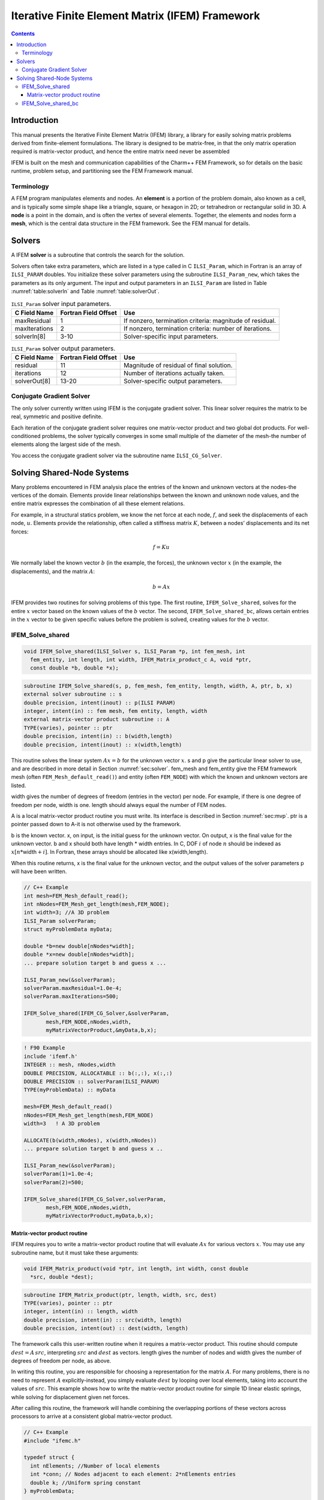 ================================================
Iterative Finite Element Matrix (IFEM) Framework
================================================

.. contents::
   :depth: 3

Introduction
============

This manual presents the Iterative Finite Element Matrix (IFEM) library,
a library for easily solving matrix problems derived from finite-element
formulations. The library is designed to be matrix-free, in that the
only matrix operation required is matrix-vector product, and hence the
entire matrix need never be assembled

IFEM is built on the mesh and communication capabilities of the Charm++
FEM Framework, so for details on the basic runtime, problem setup, and
partitioning see the FEM Framework manual.

Terminology
-----------

A FEM program manipulates elements and nodes. An **element** is a
portion of the problem domain, also known as a cell, and is typically
some simple shape like a triangle, square, or hexagon in 2D; or
tetrahedron or rectangular solid in 3D. A **node** is a point in the
domain, and is often the vertex of several elements. Together, the
elements and nodes form a **mesh**, which is the central data structure
in the FEM framework. See the FEM manual for details.

.. _sec:solver:

Solvers
=======

A IFEM **solver** is a subroutine that controls the search for the
solution.

Solvers often take extra parameters, which are listed in a type called
in C ``ILSI_Param``, which in Fortran is an array of ``ILSI_PARAM`` doubles. You
initialize these solver parameters using the subroutine ``ILSI_Param_new``,
which takes the parameters as its only argument. The input and output
parameters in an ``ILSI_Param`` are listed in
Table :numref:`table:solverIn` and
Table :numref:`table:solverOut`.

.. table:: ``ILSI_Param`` solver input parameters.
   :name: table:solverIn

   ============= ==================== ========================================================
   C Field Name  Fortran Field Offset Use
   ============= ==================== ========================================================
   maxResidual   1                    If nonzero, termination criteria: magnitude of residual.
   maxIterations 2                    If nonzero, termination criteria: number of iterations.
   solverIn[8]   3-10                 Solver-specific input parameters.
   ============= ==================== ========================================================

.. table:: ``ILSI_Param`` solver output parameters.
   :name: table:solverOut

   ============ ==================== ========================================
   C Field Name Fortran Field Offset Use
   ============ ==================== ========================================
   residual     11                   Magnitude of residual of final solution.
   iterations   12                   Number of iterations actually taken.
   solverOut[8] 13-20                Solver-specific output parameters.
   ============ ==================== ========================================

Conjugate Gradient Solver
-------------------------

The only solver currently written using IFEM is the conjugate gradient
solver. This linear solver requires the matrix to be real, symmetric and
positive definite.

Each iteration of the conjugate gradient solver requires one
matrix-vector product and two global dot products. For well-conditioned
problems, the solver typically converges in some small multiple of the
diameter of the mesh-the number of elements along the largest side of
the mesh.

You access the conjugate gradient solver via the subroutine name
``ILSI_CG_Solver``.

Solving Shared-Node Systems
===========================

Many problems encountered in FEM analysis place the entries of the known
and unknown vectors at the nodes-the vertices of the domain. Elements
provide linear relationships between the known and unknown node values,
and the entire matrix expresses the combination of all these element
relations.

For example, in a structural statics problem, we know the net force at
each node, :math:`f`, and seek the displacements of each node,
:math:`u`. Elements provide the relationship, often called a stiffness
matrix :math:`K`, between a nodes’ displacements and its net forces:

.. math:: f=K u

We normally label the known vector :math:`b` (in the example, the
forces), the unknown vector :math:`x` (in the example, the
displacements), and the matrix :math:`A`:

.. math:: b=A x

IFEM provides two routines for solving problems of this type. The first
routine, ``IFEM_Solve_shared``, solves for the entire :math:`x` vector based
on the known values of the :math:`b` vector. The second,
``IFEM_Solve_shared_bc``, allows certain entries in the :math:`x` vector to
be given specific values before the problem is solved, creating values
for the :math:`b` vector.

IFEM_Solve_shared
-----------------

.. code-block:: c++

   void IFEM_Solve_shared(ILSI_Solver s, ILSI_Param *p, int fem_mesh, int
     fem_entity, int length, int width, IFEM_Matrix_product_c A, void *ptr,
     const double *b, double *x);

.. code-block:: fortran

  subroutine IFEM_Solve_shared(s, p, fem_mesh, fem_entity, length, width, A, ptr, b, x)
  external solver subroutine :: s
  double precision, intent(inout) :: p(ILSI PARAM)
  integer, intent(in) :: fem mesh, fem entity, length, width
  external matrix-vector product subroutine :: A
  TYPE(varies), pointer :: ptr
  double precision, intent(in) :: b(width,length)
  double precision, intent(inout) :: x(width,length)

This routine solves the linear system :math:`A x = b` for the unknown
vector :math:`x`. s and p give the particular linear solver to use,
and are described in more detail in Section :numref:`sec:solver`.
fem_mesh and fem_entity give the FEM framework mesh (often
``FEM_Mesh_default_read()``) and entity (often ``FEM_NODE``) with which the
known and unknown vectors are listed.

width gives the number of degrees of freedom (entries in the vector) per
node. For example, if there is one degree of freedom per node, width is
one. length should always equal the number of FEM nodes.

A is a local matrix-vector product routine you must write. Its interface
is described in Section :numref:`sec:mvp`. ptr is a pointer passed
down to A-it is not otherwise used by the framework.

b is the known vector. x, on input, is the initial guess for the unknown
vector. On output, x is the final value for the unknown vector. b and x
should both have length \* width entries. In C, DOF :math:`i` of node
:math:`n` should be indexed as :math:`x[n*`\ width\ :math:`+i]`. In
Fortran, these arrays should be allocated like x(width,length).

When this routine returns, x is the final value for the unknown vector,
and the output values of the solver parameters p will have been written.

.. code-block:: c++

   // C++ Example
   int mesh=FEM_Mesh_default_read();
   int nNodes=FEM_Mesh_get_length(mesh,FEM_NODE);
   int width=3; //A 3D problem
   ILSI_Param solverParam;
   struct myProblemData myData;

   double *b=new double[nNodes*width];
   double *x=new double[nNodes*width];
   ... prepare solution target b and guess x ...

   ILSI_Param_new(&solverParam);
   solverParam.maxResidual=1.0e-4;
   solverParam.maxIterations=500;

   IFEM_Solve_shared(IFEM_CG_Solver,&solverParam,
          mesh,FEM_NODE,nNodes,width,
          myMatrixVectorProduct,&myData,b,x);

.. code-block:: fortran

   ! F90 Example
   include 'ifemf.h'
   INTEGER :: mesh, nNodes,width
   DOUBLE PRECISION, ALLOCATABLE :: b(:,:), x(:,:)
   DOUBLE PRECISION :: solverParam(ILSI_PARAM)
   TYPE(myProblemData) :: myData

   mesh=FEM_Mesh_default_read()
   nNodes=FEM_Mesh_get_length(mesh,FEM_NODE)
   width=3   ! A 3D problem

   ALLOCATE(b(width,nNodes), x(width,nNodes))
   ... prepare solution target b and guess x ..

   ILSI_Param_new(&solverParam);
   solverParam(1)=1.0e-4;
   solverParam(2)=500;

   IFEM_Solve_shared(IFEM_CG_Solver,solverParam,
          mesh,FEM_NODE,nNodes,width,
          myMatrixVectorProduct,myData,b,x);

.. _sec:mvp:

Matrix-vector product routine
~~~~~~~~~~~~~~~~~~~~~~~~~~~~~

IFEM requires you to write a matrix-vector product routine that will
evaluate :math:`A x` for various vectors :math:`x`. You may use any
subroutine name, but it must take these arguments:

.. code-block:: c++

  void IFEM_Matrix_product(void *ptr, int length, int width, const double
    *src, double *dest);

.. code-block:: fortran

  subroutine IFEM_Matrix_product(ptr, length, width, src, dest)
  TYPE(varies), pointer :: ptr
  integer, intent(in) :: length, width
  double precision, intent(in) :: src(width, length)
  double precision, intent(out) :: dest(width, length)


The framework calls this user-written routine when it requires a
matrix-vector product. This routine should compute
:math:`dest = A \, src`, interpreting :math:`src` and :math:`dest` as
vectors. length gives the number of nodes and width gives the number
of degrees of freedom per node, as above.

In writing this routine, you are responsible for choosing a
representation for the matrix :math:`A`. For many problems, there is no
need to represent :math:`A` explicitly-instead, you simply evaluate
:math:`dest` by looping over local elements, taking into account the
values of :math:`src`. This example shows how to write the matrix-vector
product routine for simple 1D linear elastic springs, while solving for
displacement given net forces.

After calling this routine, the framework will handle combining the
overlapping portions of these vectors across processors to arrive at a
consistent global matrix-vector product.

.. code-block:: c++

   // C++ Example
   #include "ifemc.h"

   typedef struct {
     int nElements; //Number of local elements
     int *conn; // Nodes adjacent to each element: 2*nElements entries
     double k; //Uniform spring constant
   } myProblemData;

   void myMatrixVectorProduct(void *ptr,int nNodes,int dofPerNode,
             const double *src,double *dest)
   {
     myProblemData *d=(myProblemData *)ptr;
     int n,e;
     // Zero out output force vector:
     for (n=0;n<nNodes;n++) dest[n]=0;
     // Add in forces from local elements
     for (e=0;e<d->nElements;e++) {
       int n1=d->conn[2*e+0]; // Left node
       int n2=d->conn[2*e+1]; // Right node
       double f=d->k * (src[n2]-src[n1]); //Force
       dest[n1]+=f;
       dest[n2]-=f;
     }
   }

.. code-block:: fortran

   ! F90 Example
   TYPE(myProblemData)
     INTEGER :: nElements
     INTEGER, ALLOCATABLE :: conn(2,:)
     DOUBLE PRECISION :: k
   END TYPE

   SUBROUTINE myMatrixVectorProduct(d,nNodes,dofPerNode,src,dest)
     include 'ifemf.h'
     TYPE(myProblemData), pointer :: d
     INTEGER :: nNodes,dofPerNode
     DOUBLE PRECISION :: src(dofPerNode,nNodes), dest(dofPerNode,nNodes)
     INTEGER :: e,n1,n2
     DOUBLE PRECISION :: f

     dest(:,:)=0.0
     do e=1,d%nElements
       n1=d%conn(1,e)
       n2=d%conn(2,e)
       f=d%k * (src(1,n2)-src(1,n1))
       dest(1,n1)=dest(1,n1)+f
       dest(1,n2)=dest(1,n2)+f
     end do
   END SUBROUTINE

IFEM_Solve_shared_bc
--------------------

.. code-block:: c++

  void IFEM_Solve_shared_bc(ILSI_Solver s, ILSI_Param *p, int fem_mesh,
  int fem_entity, int length, int width, int bcCount, const int *bcDOF,
  const double *bcValue, IFEM_Matrix_product_c A, void *ptr, const
  double *b, double *x);

.. code-block:: fortran

  subroutine IFEM_Solve_shared_bc(s, p, fem_mesh, fem_entity, length, width,
  bcCount, bcDOF, bcValue, A, ptr, b, x)
  external solver subroutine :: s
  double precision, intent(inout) :: p(ILSI_PARAM)
  integer, intent(in) :: fem_mesh, fem_entity, length,width
  integer, intent(in) :: bcCount
  integer, intent(in) :: bcDOF(bcCount)
  double precision, intent(in) :: bcValue(bcCount)
  external matrix-vector product subroutine :: A
  TYPE(varies), pointer :: ptr
  double precision, intent(in) :: b(width,length)
  double precision, intent(inout) :: x(width,length)

Like ``IFEM_Solve_shared``, this routine solves the linear system
:math:`A x = b` for the unknown vector :math:`x`. This routine,
however, adds support for boundary conditions associated with
:math:`x`. These so-called "essential" boundary conditions restrict
the values of some unknowns. For example, in structural dynamics, a
fixed displacement is such an essential boundary condition.

The only form of boundary condition currently supported is to impose a
fixed value on certain unknowns, listed by their degree of freedom-that
is, their entry in the unknown vector. In general, the :math:`i`\ ’th
DOF of node :math:`n` has DOF number :math:`n*width+i` in C and
:math:`(n-1)*width+i` in Fortran. The framework guarantees that, on
output, for all :math:`bcCount` boundary conditions,
:math:`x(bcDOF(f))=bcValue(f)`.

For example, if :math:`width` is 3 in a 3d problem, we would set node
:math:`ny`\ ’s y coordinate to 4.6 and node :math:`nz`\ ’s z coordinate
to 7.3 like this:

.. code-block:: c++

   // C++ Example
   int bcCount=2;
   int bcDOF[bcCount];
   double bcValue[bcCount];
   // Fix node ny's y coordinate
   bcDOF[0]=ny*width+1; // y is coordinate 1
   bcValue[0]=4.6;
   // Fix node nz's z coordinate
   bcDOF[1]=nz*width+2; // z is coordinate 2
   bcValue[1]=2.0;

.. code-block:: fortran

   ! F90 Example
   integer :: bcCount=2;
   integer :: bcDOF(bcCount);
   double precision :: bcValue(bcCount);
   // Fix node ny's y coordinate
   bcDOF(1)=(ny-1)*width+2; // y is coordinate 2
   bcValue(1)=4.6;
   // Fix node nz's z coordinate
   bcDOF(2)=(nz-1)*width+3; // z is coordinate 3
   bcValue(2)=2.0;

Mathematically, what is happening is we are splitting the partially
unknown vector :math:`x` into a completely unknown portion :math:`y` and
a known part :math:`f`:

.. math:: A x = b

.. math:: A (y + f) = b

.. math:: A y = b - A f

We can then define a new right hand side vector :math:`c=b-A f` and
solve the new linear system :math:`A y=c` normally. Rather than
renumbering, we do this by zeroing out the known portion of :math:`x` to
make :math:`y`. The creation of the new linear system, and the
substitution back to solve the original system are all done inside this
subroutine.

One important missing feature is the ability to specify general linear
constraints on the unknowns, rather than imposing specific values.

